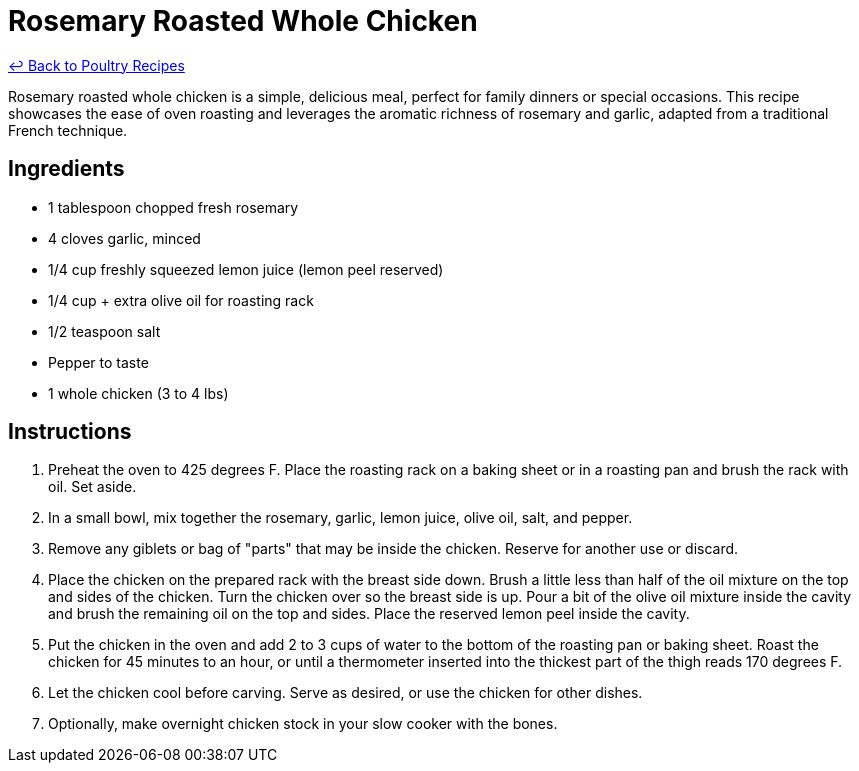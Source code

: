 = Rosemary Roasted Whole Chicken

link:./README.md[&larrhk; Back to Poultry Recipes]

Rosemary roasted whole chicken is a simple, delicious meal, perfect for family dinners or special occasions. This recipe showcases the ease of oven roasting and leverages the aromatic richness of rosemary and garlic, adapted from a traditional French technique.

== Ingredients
* 1 tablespoon chopped fresh rosemary
* 4 cloves garlic, minced
* 1/4 cup freshly squeezed lemon juice (lemon peel reserved)
* 1/4 cup + extra olive oil for roasting rack
* 1/2 teaspoon salt
* Pepper to taste
* 1 whole chicken (3 to 4 lbs)

== Instructions
. Preheat the oven to 425 degrees F. Place the roasting rack on a baking sheet or in a roasting pan and brush the rack with oil. Set aside.
. In a small bowl, mix together the rosemary, garlic, lemon juice, olive oil, salt, and pepper.
. Remove any giblets or bag of "parts" that may be inside the chicken. Reserve for another use or discard.
. Place the chicken on the prepared rack with the breast side down. Brush a little less than half of the oil mixture on the top and sides of the chicken. Turn the chicken over so the breast side is up. Pour a bit of the olive oil mixture inside the cavity and brush the remaining oil on the top and sides. Place the reserved lemon peel inside the cavity.
. Put the chicken in the oven and add 2 to 3 cups of water to the bottom of the roasting pan or baking sheet. Roast the chicken for 45 minutes to an hour, or until a thermometer inserted into the thickest part of the thigh reads 170 degrees F.
. Let the chicken cool before carving. Serve as desired, or use the chicken for other dishes.
. Optionally, make overnight chicken stock in your slow cooker with the bones.
